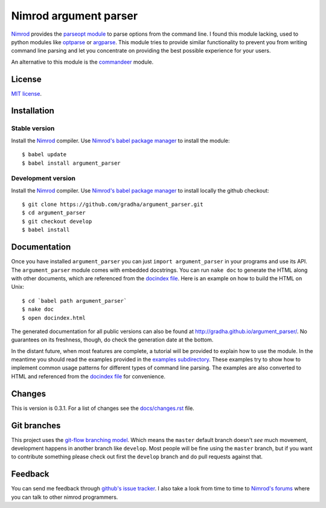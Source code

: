 ======================
Nimrod argument parser
======================

`Nimrod <http://nimrod-lang.org>`_ provides the `parseopt module
<http://nimrod-lang.org/parseopt.html>`_ to parse options from the command
line. I found this module lacking, used to python modules like `optparse
<http://docs.python.org/2/library/optparse.html>`_ or `argparse
<http://docs.python.org/3/library/argparse.html>`_.  This module tries to
provide similar functionality to prevent you from writing command line parsing
and let you concentrate on providing the best possible experience for your
users.

An alternative to this module is the `commandeer
<https://github.com/fenekku/commandeer>`_ module.


License
=======

`MIT license <LICENSE.rst>`_.


Installation
============

Stable version
--------------

Install the `Nimrod <http://nimrod-lang.org>`_ compiler.  Use `Nimrod's babel
package manager <https://github.com/nimrod-code/babel>`_ to install the
module::

    $ babel update
    $ babel install argument_parser

Development version
-------------------

Install the `Nimrod <http://nimrod-lang.org>`_ compiler.  Use `Nimrod's babel
package manager <https://github.com/nimrod-code/babel>`_ to install locally the
github checkout::

    $ git clone https://github.com/gradha/argument_parser.git
    $ cd argument_parser
    $ git checkout develop
    $ babel install


Documentation
=============

Once you have installed ``argument_parser`` you can just ``import
argument_parser`` in your programs and use its API.  The ``argument_parser``
module comes with embedded docstrings. You can run ``nake doc`` to generate the
HTML along with other documents, which are referenced from the `docindex file
<docindex.rst>`_. Here is an example on how to build the HTML on Unix::

    $ cd `babel path argument_parser`
    $ nake doc
    $ open docindex.html

The generated documentation for all public versions can also be found at
`http://gradha.github.io/argument_parser/
<http://gradha.github.io/argument_parser/>`_.  No guarantees on its freshness,
though, do check the generation date at the bottom.

In the distant future, when most features are complete, a tutorial will be
provided to explain how to use the module. In the meantime you should read the
examples provided in the `examples subdirectory <examples>`_. These examples
try to show how to implement common usage patterns for different types of
command line parsing. The examples are also converted to HTML and referenced
from the `docindex file <docindex.rst>`_ for convenience.


Changes
=======

This is version is 0.3.1. For a list of changes see the `docs/changes.rst
<docs/changes.rst>`_ file.


Git branches
============

This project uses the `git-flow branching model
<https://github.com/nvie/gitflow>`_. Which means the ``master`` default branch
doesn't *see* much movement, development happens in another branch like
``develop``. Most people will be fine using the ``master`` branch, but if you
want to contribute something please check out first the ``develop`` branch and
do pull requests against that.


Feedback
========

You can send me feedback through `github's issue tracker
<http://github.com/gradha/argument_parser/issues>`_. I also take a look from
time to time to `Nimrod's forums <http://forum.nimrod-lang.org>`_ where you can
talk to other nimrod programmers.
